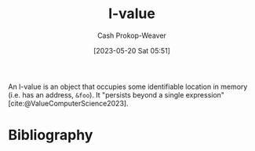 :PROPERTIES:
:ID:       3364928b-f762-4f3d-8b22-d2b540374426
:LAST_MODIFIED: [2023-10-16 Mon 00:28]
:END:
#+title: l-value
#+hugo_custom_front_matter: :slug "3364928b-f762-4f3d-8b22-d2b540374426"
#+author: Cash Prokop-Weaver
#+date: [2023-05-20 Sat 05:51]
#+filetags: :hastodo:concept:
An l-value is an object that occupies some identifiable location in memory (i.e. has an address, =&foo=). It "persists beyond a single expression" [cite:@ValueComputerScience2023].

* TODO [#2] Flashcards :noexport:
** Definition :fc:
:PROPERTIES:
:CREATED: [2023-05-20 Sat 05:53]
:FC_CREATED: 2023-05-20T12:54:06Z
:FC_TYPE:  double
:ID:       fd613972-b7e9-4a71-a2e9-ccd02a3a8c28
:END:
:REVIEW_DATA:
| position | ease | box | interval | due                  |
|----------+------+-----+----------+----------------------|
| front    | 2.50 |   7 |   214.14 | 2024-05-11T10:09:43Z |
| back     | 2.50 |   7 |   209.89 | 2024-05-13T04:46:53Z |
:END:

[[id:3364928b-f762-4f3d-8b22-d2b540374426][l-value]]

*** Back
An object that occupies some identifiable location in memory and persists beyond a single expression.
*** Source
[cite:@ValueComputerScience2023]
* Bibliography
#+print_bibliography:

